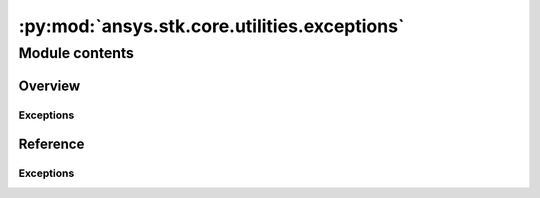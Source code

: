 :py:mod:`ansys.stk.core.utilities.exceptions`
=============================================

.. py:module:: ansys.stk.core.utilities.exceptions

   This module contains specific exceptions that may be raised from the STK API.


Module contents
---------------

Overview
########

Exceptions
~~~~~~~~~~

.. autosummary::

    STKInitializationError
    STKInvalidCastError
    STKRuntimeError
    STKAttributeError
    STKEventsAPIError
    STKPluginMethodNotImplementedError
    STKInvalidTimerError
    STKColorError


Reference
#########

Exceptions
~~~~~~~~~~

.. autoexception:: STKInitializationError
    :members:

.. autoexception:: STKInvalidCastError
    :members:

.. autoexception:: STKRuntimeError
    :members:

.. autoexception:: STKAttributeError
    :members:

.. autoexception:: STKEventsAPIError
    :members:

.. autoexception:: STKPluginMethodNotImplementedError
    :members:

.. autoexception:: STKInvalidTimerError
    :members:

.. autoexception:: STKColorError
    :members:

